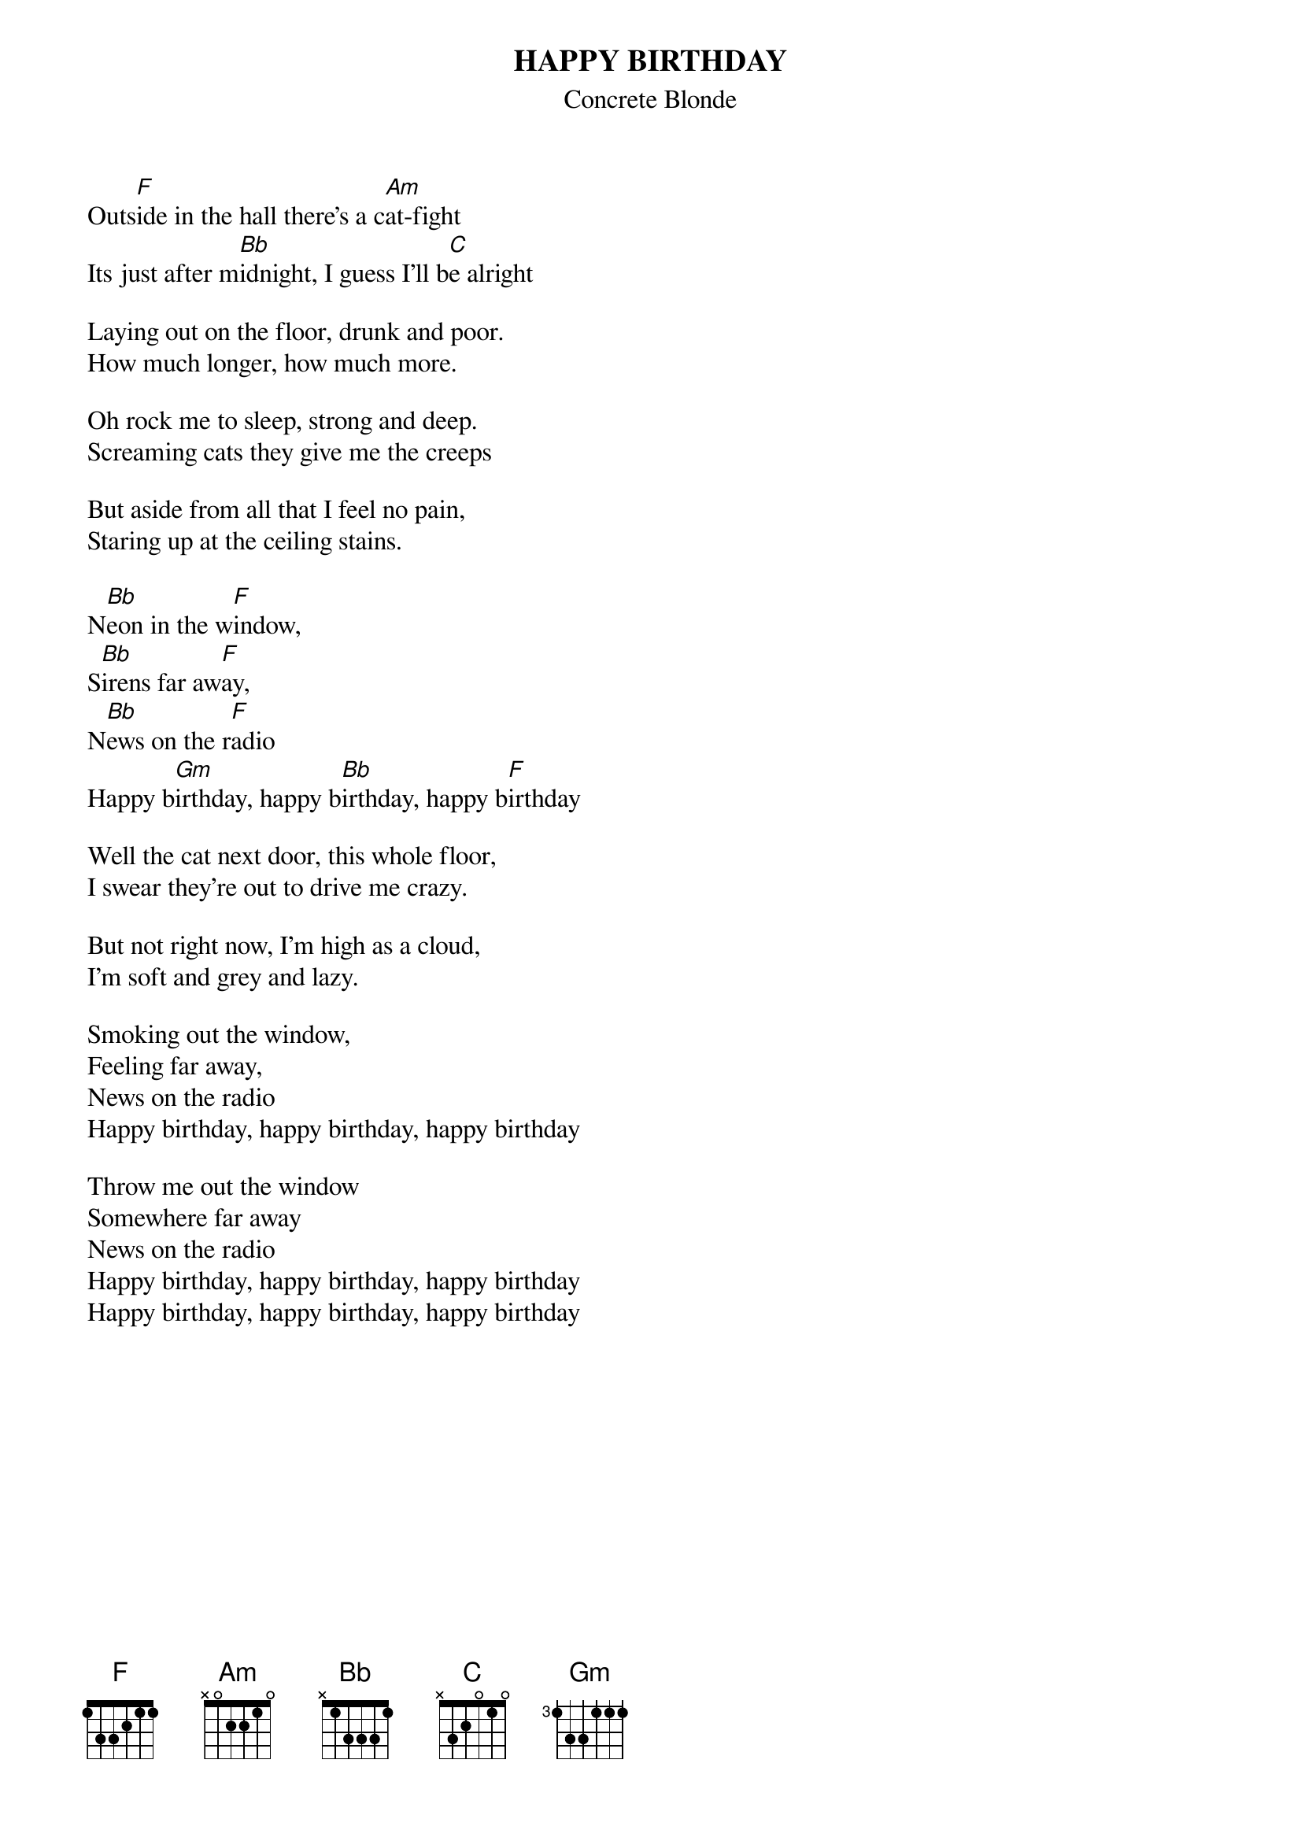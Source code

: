 # From: ericb@arkaroo1.ecr.mu.oz.au (Enrico_Giuseppe BETTIO)
{t:HAPPY BIRTHDAY}
{st:Concrete Blonde}
#off the album 'Free'


Outs[F]ide in the hall there's a c[Am]at-fight
Its just after m[Bb]idnight, I guess I'll b[C]e alright

Laying out on the floor, drunk and poor.
How much longer, how much more.

Oh rock me to sleep, strong and deep.
Screaming cats they give me the creeps

But aside from all that I feel no pain,
Staring up at the ceiling stains.

N[Bb]eon in the w[F]indow,
S[Bb]irens far aw[F]ay,
N[Bb]ews on the r[F]adio
Happy b[Gm]irthday, happy b[Bb]irthday, happy b[F]irthday

Well the cat next door, this whole floor,
I swear they're out to drive me crazy.

But not right now, I'm high as a cloud,
I'm soft and grey and lazy.

Smoking out the window,
Feeling far away,
News on the radio
Happy birthday, happy birthday, happy birthday

Throw me out the window
Somewhere far away
News on the radio
Happy birthday, happy birthday, happy birthday
Happy birthday, happy birthday, happy birthday
